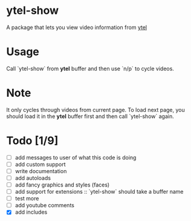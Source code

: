 * ytel-show
  A package that lets you view video information from [[https://github.com/gRastello/ytel][ytel]]
* Usage
  Call `ytel-show` from *ytel* buffer and then use `n/p` to cycle videos.
* Note
  It only cycles through videos from current page.  To load next page, you
  should load it in the *ytel* buffer first and then call `ytel-show` again.
* Todo [1/9]
  - [ ] add messages to user of what this code is doing
  - [ ] add custom support
  - [ ] write documentation
  - [ ] add autoloads
  - [ ] add fancy graphics and styles (faces)
  - [ ] add support for extensions :: `ytel-show` should take a buffer name
  - [ ] test more
  - [ ] add youtube comments
  - [X] add includes
